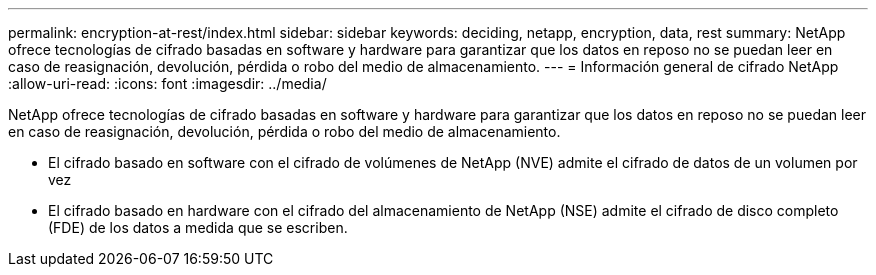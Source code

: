 ---
permalink: encryption-at-rest/index.html 
sidebar: sidebar 
keywords: deciding, netapp, encryption, data, rest 
summary: NetApp ofrece tecnologías de cifrado basadas en software y hardware para garantizar que los datos en reposo no se puedan leer en caso de reasignación, devolución, pérdida o robo del medio de almacenamiento. 
---
= Información general de cifrado NetApp
:allow-uri-read: 
:icons: font
:imagesdir: ../media/


[role="lead"]
NetApp ofrece tecnologías de cifrado basadas en software y hardware para garantizar que los datos en reposo no se puedan leer en caso de reasignación, devolución, pérdida o robo del medio de almacenamiento.

* El cifrado basado en software con el cifrado de volúmenes de NetApp (NVE) admite el cifrado de datos de un volumen por vez
* El cifrado basado en hardware con el cifrado del almacenamiento de NetApp (NSE) admite el cifrado de disco completo (FDE) de los datos a medida que se escriben.

